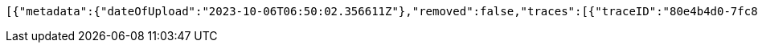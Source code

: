 [source,json,options="nowrap"]
----
[{"metadata":{"dateOfUpload":"2023-10-06T06:50:02.356611Z"},"removed":false,"traces":[{"traceID":"80e4b4d0-7fc8-400c-8b6b-60b8323510ce","link":{"rel":"self","href":"http://localhost:8080/trace/80e4b4d0-7fc8-400c-8b6b-60b8323510ce"}},{"traceID":"cafa4a3f-8027-49e7-af5a-4c3f9d150543","link":{"rel":"self","href":"http://localhost:8080/trace/cafa4a3f-8027-49e7-af5a-4c3f9d150543"}},{"traceID":"dd525add-c6ee-4768-aa68-b2f822676cc9","link":{"rel":"self","href":"http://localhost:8080/trace/dd525add-c6ee-4768-aa68-b2f822676cc9"}}],"header":"<?xml version=\"1.0\" encoding=\"utf-8\"?><log name=\"testLog\"><string key=\"name\" value=\"testLog\"/></log>","logID":"18e82885-39ad-4d00-a9ff-eef8bf02f3ac","links":[{"rel":"self","href":"http://localhost:8080/log/18e82885-39ad-4d00-a9ff-eef8bf02f3ac"},{"rel":"all","href":"http://localhost:8080/log"}]}]
----